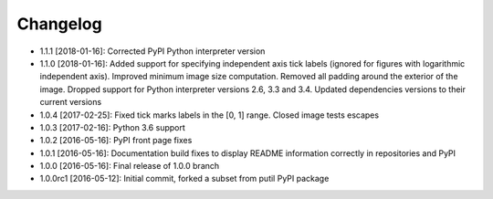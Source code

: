 .. CHANGELOG.rst
.. Copyright (c) 2013-2018 Pablo Acosta-Serafini
.. See LICENSE for details

Changelog
=========

* 1.1.1 [2018-01-16]: Corrected PyPI Python interpreter version

* 1.1.0 [2018-01-16]: Added support for specifying independent axis tick labels
  (ignored for figures with logarithmic independent axis). Improved minimum
  image size computation.  Removed all padding around the exterior of the image.
  Dropped support for Python interpreter versions 2.6, 3.3 and 3.4. Updated
  dependencies versions to their current versions

* 1.0.4 [2017-02-25]: Fixed tick marks labels in the [0, 1] range. Closed image
  tests escapes

* 1.0.3 [2017-02-16]: Python 3.6 support

* 1.0.2 [2016-05-16]: PyPI front page fixes

* 1.0.1 [2016-05-16]: Documentation build fixes to display README information
  correctly in repositories and PyPI

* 1.0.0 [2016-05-16]: Final release of 1.0.0 branch

* 1.0.0rc1 [2016-05-12]: Initial commit, forked a subset from putil PyPI
  package
